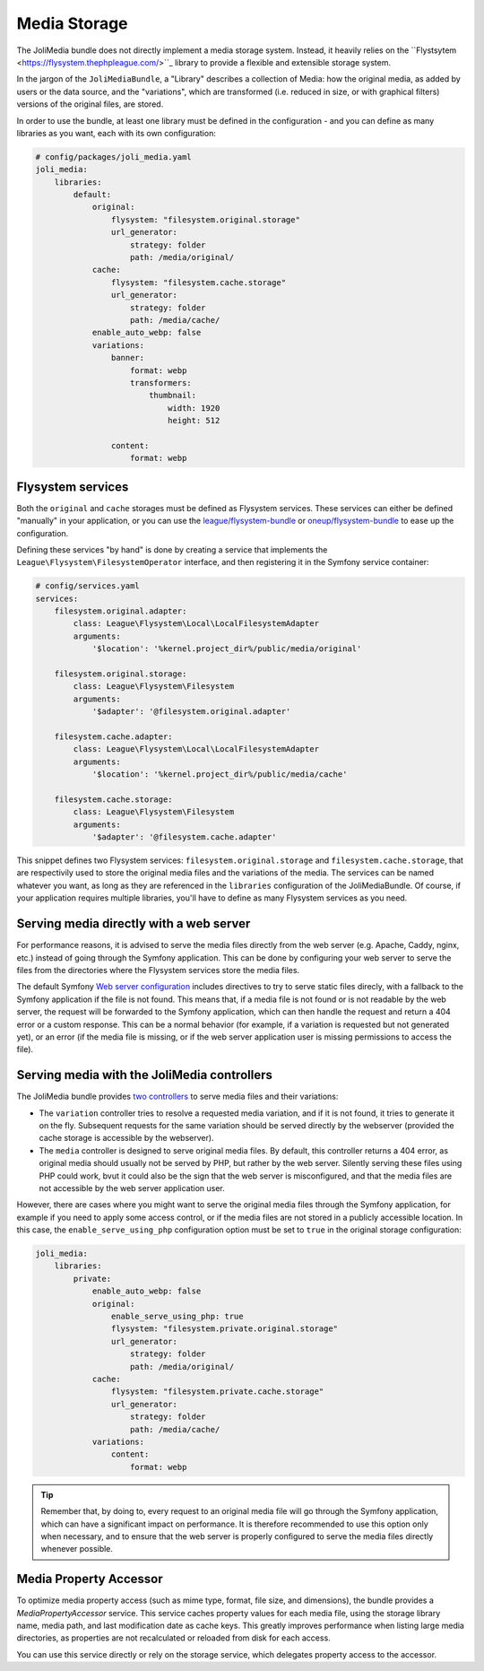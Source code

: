 Media Storage
=============

The JoliMedia bundle does not directly implement a media storage system. Instead, it heavily relies on the ``Flystsytem <https://flysystem.thephpleague.com/>``_ library to provide a flexible and extensible storage system.

In the jargon of the ``JoliMediaBundle``, a "Library" describes a collection of Media: how the original media, as added by users or the data source, and the "variations", which are transformed (i.e. reduced in size, or with graphical filters) versions of the original files, are stored.

In order to use the bundle, at least one library must be defined in the configuration - and you can define as many libraries as you want, each with its own configuration:

.. code-block:: yaml

    # config/packages/joli_media.yaml
    joli_media:
        libraries:
            default:
                original:
                    flysystem: "filesystem.original.storage"
                    url_generator:
                        strategy: folder
                        path: /media/original/
                cache:
                    flysystem: "filesystem.cache.storage"
                    url_generator:
                        strategy: folder
                        path: /media/cache/
                enable_auto_webp: false
                variations:
                    banner:
                        format: webp
                        transformers:
                            thumbnail:
                                width: 1920
                                height: 512

                    content:
                        format: webp

Flysystem services
------------------

Both the ``original`` and ``cache`` storages must be defined as Flysystem services. These services can either be defined "manually" in your application, or you can use the `league/flysystem-bundle <https://github.com/thephpleague/flysystem-bundle>`_ or `oneup/flysystem-bundle <https://github.com/1up-lab/OneupFlysystemBundle>`_ to ease up the configuration.

Defining these services "by hand" is done by creating a service that implements the ``League\Flysystem\FilesystemOperator`` interface, and then registering it in the Symfony service container:

.. code-block:: yaml

    # config/services.yaml
    services:
        filesystem.original.adapter:
            class: League\Flysystem\Local\LocalFilesystemAdapter
            arguments:
                '$location': '%kernel.project_dir%/public/media/original'

        filesystem.original.storage:
            class: League\Flysystem\Filesystem
            arguments:
                '$adapter': '@filesystem.original.adapter'

        filesystem.cache.adapter:
            class: League\Flysystem\Local\LocalFilesystemAdapter
            arguments:
                '$location': '%kernel.project_dir%/public/media/cache'

        filesystem.cache.storage:
            class: League\Flysystem\Filesystem
            arguments:
                '$adapter': '@filesystem.cache.adapter'

This snippet defines two Flysystem services: ``filesystem.original.storage`` and ``filesystem.cache.storage``, that are respectivily used to store the original media files and the variations of the media. The services can be named whatever you want, as long as they are referenced in the ``libraries`` configuration of the JoliMediaBundle. Of course, if your application requires multiple libraries, you'll have to define as many Flysystem services as you need.

Serving media directly with a web server
----------------------------------------

For performance reasons, it is advised to serve the media files directly from the web server (e.g. Apache, Caddy, nginx, etc.) instead of going through the Symfony application. This can be done by configuring your web server to serve the files from the directories where the Flysystem services store the media files.

The default Symfony `Web server configuration <https://symfony.com/doc/current/setup/web_server_configuration.html#nginx>`_ includes directives to try to serve static files direcly, with a fallback to the Symfony application if the file is not found. This means that, if a media file is not found or is not readable by the web server, the request will be forwarded to the Symfony application, which can then handle the request and return a 404 error or a custom response. This can be a normal behavior (for example, if a variation is requested but not generated yet), or an error (if the media file is missing, or if the web server application user is missing permissions to access the file).

Serving media with the JoliMedia controllers
--------------------------------------------

The JoliMedia bundle provides `two controllers <https://github.com/jolicode/MediaBundle/blob/main/src/Controller/MediaController.php>`_ to serve media files and their variations:

- The ``variation`` controller tries to resolve a requested media variation, and if it is not found, it tries to generate it on the fly. Subsequent requests for the same variation should be served directly by the webserver (provided the cache storage is accessible by the webserver).
- The ``media`` controller is designed to serve original media files. By default, this controller returns a 404 error, as original media should usually not be served by PHP, but rather by the web server. Silently serving these files using PHP could work, bvut it could also be the sign that the web server is misconfigured, and that the media files are not accessible by the web server application user.

However, there are cases where you might want to serve the original media files through the Symfony application, for example if you need to apply some access control, or if the media files are not stored in a publicly accessible location. In this case, the ``enable_serve_using_php`` configuration option must be set to ``true`` in the original storage configuration:

.. code-block:: yaml

    joli_media:
        libraries:
            private:
                enable_auto_webp: false
                original:
                    enable_serve_using_php: true
                    flysystem: "filesystem.private.original.storage"
                    url_generator:
                        strategy: folder
                        path: /media/original/
                cache:
                    flysystem: "filesystem.private.cache.storage"
                    url_generator:
                        strategy: folder
                        path: /media/cache/
                variations:
                    content:
                        format: webp


.. tip::

    Remember that, by doing to, every request to an original media file will go through the Symfony application, which can have a significant impact on performance. It is therefore recommended to use this option only when necessary, and to ensure that the web server is properly configured to serve the media files directly whenever possible.

Media Property Accessor
-----------------------

To optimize media property access (such as mime type, format, file size, and dimensions), the bundle provides a `MediaPropertyAccessor` service. This service caches property values for each media file, using the storage library name, media path, and last modification date as cache keys. This greatly improves performance when listing large media directories, as properties are not recalculated or reloaded from disk for each access.

You can use this service directly or rely on the storage service, which delegates property access to the accessor.
